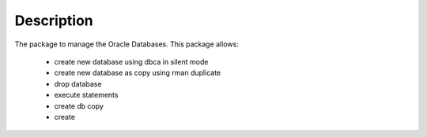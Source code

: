 Description
===========

The package to manage the Oracle Databases.
This package allows:
  - create new database using dbca in silent mode
  - create new database as copy using rman duplicate
  - drop database
  - execute statements
  - create db copy
  - create